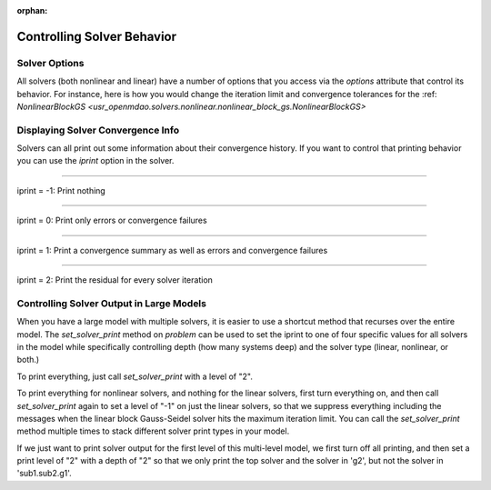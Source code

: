 :orphan:

.. _solver-options:


Controlling Solver Behavior
=============================

Solver Options
----------------

All solvers (both nonlinear and linear) have a number of options that you access via the `options` attribute that control its behavior.
For instance, here is how you would change the iteration limit and convergence tolerances for the :ref: `NonlinearBlockGS <usr_openmdao.solvers.nonlinear.nonlinear_block_gs.NonlinearBlockGS>`

.. embed-test::
    openmdao.solvers.tests.test_nonlinear_block_gs.TestNLBGaussSeidel.test_feature_set_options



Displaying Solver Convergence Info
------------------------------------

Solvers can all print out some information about their convergence history.
If you want to control that printing behavior you can use the `iprint` option in the solver.

----

iprint = -1: Print nothing

.. embed-test::
    openmdao.solvers.tests.test_solver_iprint.TestSolverPrint.test_feature_iprint_neg1

----

iprint = 0: Print only errors or convergence failures

.. embed-test::
    openmdao.solvers.tests.test_solver_iprint.TestSolverPrint.test_feature_iprint_0

----

iprint = 1: Print a convergence summary as well as errors and convergence failures

.. embed-test::
    openmdao.solvers.tests.test_solver_iprint.TestSolverPrint.test_feature_iprint_1

-----

iprint = 2: Print the residual for every solver iteration

.. embed-test::
    openmdao.solvers.tests.test_solver_iprint.TestSolverPrint.test_feature_iprint_2

Controlling Solver Output in Large Models
-----------------------------------------

When you have a large model with multiple solvers, it is easier to use a shortcut method that
recurses over the entire model. The `set_solver_print` method on `problem` can be used to
set the iprint to one of four specific values for all solvers in the model while specifically
controlling depth (how many systems deep) and the solver type (linear, nonlinear, or both.)

To print everything, just call `set_solver_print` with a level of "2".

.. embed-test::
    openmdao.solvers.tests.test_solver_iprint.TestSolverPrint.test_feature_set_solver_print1

To print everything for nonlinear solvers, and nothing for the linear solvers, first turn everything
on, and then call `set_solver_print` again to set a level of "-1" on just the linear solvers, so that we
suppress everything including the messages when the linear block Gauss-Seidel solver hits the maximum
iteration limit. You can call the `set_solver_print` method multiple times to stack different solver
print types in your model.

.. embed-test::
    openmdao.solvers.tests.test_solver_iprint.TestSolverPrint.test_feature_set_solver_print2

If we just want to print solver output for the first level of this multi-level model, we first turn
off all printing, and then set a print level of "2" with a depth of "2" so that we only print the
top solver and the solver in 'g2', but not the solver in 'sub1.sub2.g1'.

.. embed-test::
    openmdao.solvers.tests.test_solver_iprint.TestSolverPrint.test_feature_set_solver_print3


.. tags:: Solver
